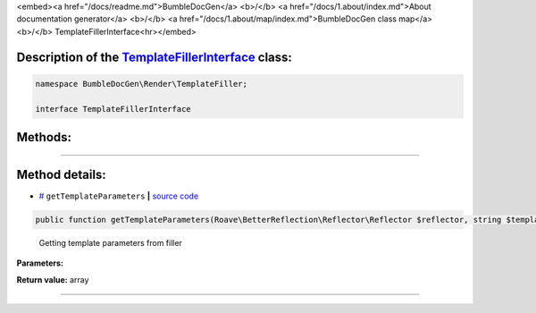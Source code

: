 <embed><a href="/docs/readme.md">BumbleDocGen</a> <b>/</b> <a href="/docs/1.about/index.md">About documentation generator</a> <b>/</b> <a href="/docs/1.about/map/index.md">BumbleDocGen class map</a> <b>/</b> TemplateFillerInterface<hr></embed>

Description of the `TemplateFillerInterface </BumbleDocGen/Render/TemplateFiller/TemplateFillerInterface.php>`_ class:
-----------------------






.. code-block:: php

    namespace BumbleDocGen\Render\TemplateFiller;

    interface TemplateFillerInterface









Methods:
-----------------------



.. raw:: html

  <ol>
                <li><a href="#mgettemplateparameters">getTemplateParameters</a> - <i>Getting template parameters from filler</i></li>
        </ol>










--------------------




Method details:
-----------------------



.. _mgettemplateparameters:

* `# <mgettemplateparameters_>`_  ``getTemplateParameters``   **|** `source code </BumbleDocGen/Render/TemplateFiller/TemplateFillerInterface.php#L18>`_
.. code-block:: php

        public function getTemplateParameters(Roave\BetterReflection\Reflector\Reflector $reflector, string $templateName): array;


..

    Getting template parameters from filler


**Parameters:**

.. raw:: html

    <table>
    <thead>
    <tr>
        <th>Name</th>
        <th>Type</th>
        <th>Description</th>
    </tr>
    </thead>
    <tbody>
            <tr>
            <td>$reflector</td>
            <td><a href='/vendor/roave/better-reflection/src/Reflector/Reflector.php'>Roave\BetterReflection\Reflector\Reflector</a></td>
            <td>-</td>
        </tr>
            <tr>
            <td>$templateName</td>
            <td>string</td>
            <td>-</td>
        </tr>
        </tbody>
    </table>


**Return value:** array

________



